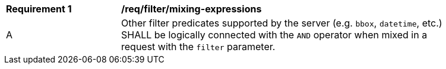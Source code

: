[[req_filter_mixing-expressions]]
[width="90%",cols="2,6a"]
|===
^|*Requirement {counter:req-id}* |*/req/filter/mixing-expressions*
^|A |Other filter predicates supported by the server (e.g. `bbox`, `datetime`, etc.) SHALL be logically connected with the `AND` operator when mixed in a request with the `filter` parameter.
|===
